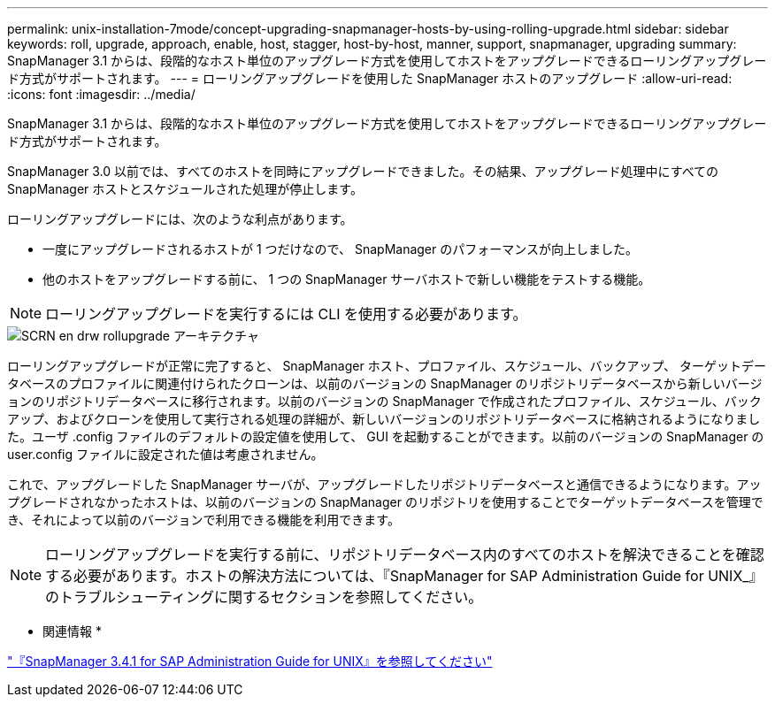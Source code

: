 ---
permalink: unix-installation-7mode/concept-upgrading-snapmanager-hosts-by-using-rolling-upgrade.html 
sidebar: sidebar 
keywords: roll, upgrade, approach, enable, host, stagger, host-by-host, manner, support, snapmanager, upgrading 
summary: SnapManager 3.1 からは、段階的なホスト単位のアップグレード方式を使用してホストをアップグレードできるローリングアップグレード方式がサポートされます。 
---
= ローリングアップグレードを使用した SnapManager ホストのアップグレード
:allow-uri-read: 
:icons: font
:imagesdir: ../media/


[role="lead"]
SnapManager 3.1 からは、段階的なホスト単位のアップグレード方式を使用してホストをアップグレードできるローリングアップグレード方式がサポートされます。

SnapManager 3.0 以前では、すべてのホストを同時にアップグレードできました。その結果、アップグレード処理中にすべての SnapManager ホストとスケジュールされた処理が停止します。

ローリングアップグレードには、次のような利点があります。

* 一度にアップグレードされるホストが 1 つだけなので、 SnapManager のパフォーマンスが向上しました。
* 他のホストをアップグレードする前に、 1 つの SnapManager サーバホストで新しい機能をテストする機能。



NOTE: ローリングアップグレードを実行するには CLI を使用する必要があります。

image::../media/scrn_en_drw_rollupgrade_architecture.gif[SCRN en drw rollupgrade アーキテクチャ]

ローリングアップグレードが正常に完了すると、 SnapManager ホスト、プロファイル、スケジュール、バックアップ、 ターゲットデータベースのプロファイルに関連付けられたクローンは、以前のバージョンの SnapManager のリポジトリデータベースから新しいバージョンのリポジトリデータベースに移行されます。以前のバージョンの SnapManager で作成されたプロファイル、スケジュール、バックアップ、およびクローンを使用して実行される処理の詳細が、新しいバージョンのリポジトリデータベースに格納されるようになりました。ユーザ .config ファイルのデフォルトの設定値を使用して、 GUI を起動することができます。以前のバージョンの SnapManager の user.config ファイルに設定された値は考慮されません。

これで、アップグレードした SnapManager サーバが、アップグレードしたリポジトリデータベースと通信できるようになります。アップグレードされなかったホストは、以前のバージョンの SnapManager のリポジトリを使用することでターゲットデータベースを管理でき、それによって以前のバージョンで利用できる機能を利用できます。


NOTE: ローリングアップグレードを実行する前に、リポジトリデータベース内のすべてのホストを解決できることを確認する必要があります。ホストの解決方法については、『SnapManager for SAP Administration Guide for UNIX_』のトラブルシューティングに関するセクションを参照してください。

* 関連情報 *

https://library.netapp.com/ecm/ecm_download_file/ECMP12481453["『SnapManager 3.4.1 for SAP Administration Guide for UNIX』を参照してください"^]
